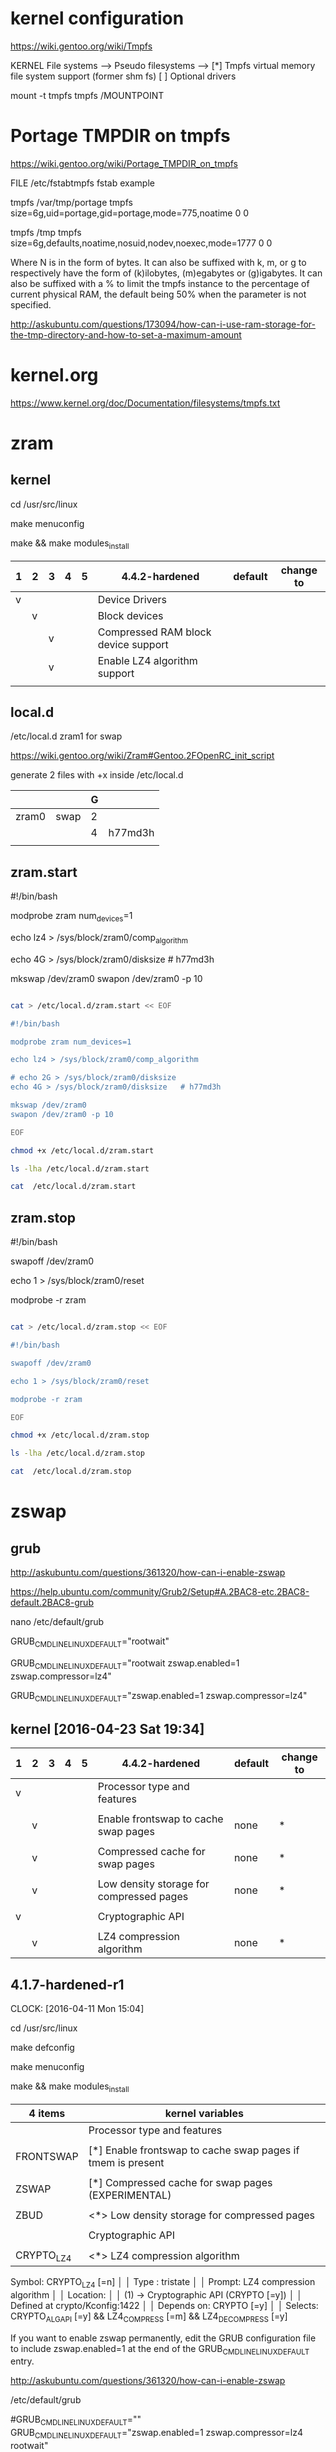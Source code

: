 * kernel configuration

https://wiki.gentoo.org/wiki/Tmpfs

KERNEL
File systems  --->
     Pseudo filesystems  --->
          [*] Tmpfs virtual memory file system support (former shm fs)
          [ ] Optional drivers


#

mount -t tmpfs tmpfs /MOUNTPOINT


* Portage TMPDIR on tmpfs

https://wiki.gentoo.org/wiki/Portage_TMPDIR_on_tmpfs

FILE /etc/fstabtmpfs fstab example

tmpfs		/var/tmp/portage		tmpfs	size=6g,uid=portage,gid=portage,mode=775,noatime	0 0

tmpfs		/tmp		tmpfs	size=6g,defaults,noatime,nosuid,nodev,noexec,mode=1777	0 0


Where N is in the form of bytes. It can also be suffixed with k, m, or g to respectively have the form of (k)ilobytes, (m)egabytes or (g)igabytes. It can also be suffixed with a % to limit the tmpfs instance to the percentage of current physical RAM, the default being 50% when the parameter is not specified.


http://askubuntu.com/questions/173094/how-can-i-use-ram-storage-for-the-tmp-directory-and-how-to-set-a-maximum-amount



* kernel.org

https://www.kernel.org/doc/Documentation/filesystems/tmpfs.txt


* zram

** kernel


cd /usr/src/linux

make menuconfig

make && make modules_install


| 1 | 2 | 3 | 4 | 5 | 4.4.2-hardened                      | default | change to |
|---+---+---+---+---+-------------------------------------+---------+-----------|
| v |   |   |   |   | Device Drivers                      |         |           |
|   | v |   |   |   | Block devices                       |         |           |
|   |   | v |   |   | Compressed RAM block device support |         |           |
|   |   | v |   |   | Enable LZ4 algorithm support        |         |           |
|   |   |   |   |   |                                     |         |           |




** local.d


/etc/local.d zram1 for swap

https://wiki.gentoo.org/wiki/Zram#Gentoo.2FOpenRC_init_script


# 

generate 2 files with +x inside /etc/local.d

|       |      | G |         |
|-------+------+---+---------|
| zram0 | swap | 2 |         |
|       |      | 4 | h77md3h |
|       |      |   |         |

** zram.start

#!/bin/bash

modprobe zram num_devices=1

echo lz4 > /sys/block/zram0/comp_algorithm

# echo 2G > /sys/block/zram0/disksize 
echo 4G > /sys/block/zram0/disksize   # h77md3h


mkswap /dev/zram0
swapon /dev/zram0 -p 10

#+HEADERS: :results raw
#+HEADERS: :dir /su::/tmp
#+BEGIN_SRC sh

cat > /etc/local.d/zram.start << EOF

#!/bin/bash

modprobe zram num_devices=1

echo lz4 > /sys/block/zram0/comp_algorithm

# echo 2G > /sys/block/zram0/disksize 
echo 4G > /sys/block/zram0/disksize   # h77md3h

mkswap /dev/zram0
swapon /dev/zram0 -p 10

EOF

chmod +x /etc/local.d/zram.start

ls -lha /etc/local.d/zram.start

cat  /etc/local.d/zram.start

#+END_SRC


** zram.stop

#!/bin/bash

swapoff /dev/zram0

echo 1 > /sys/block/zram0/reset

modprobe -r zram


#+HEADERS: :results raw
#+HEADERS: :dir /su::/tmp
#+BEGIN_SRC sh

cat > /etc/local.d/zram.stop << EOF

#!/bin/bash

swapoff /dev/zram0

echo 1 > /sys/block/zram0/reset

modprobe -r zram

EOF

chmod +x /etc/local.d/zram.stop

ls -lha /etc/local.d/zram.stop

cat  /etc/local.d/zram.stop

#+END_SRC




* zswap

** grub

http://askubuntu.com/questions/361320/how-can-i-enable-zswap

https://help.ubuntu.com/community/Grub2/Setup#A.2BAC8-etc.2BAC8-default.2BAC8-grub

nano /etc/default/grub

GRUB_CMDLINE_LINUX_DEFAULT="rootwait"

GRUB_CMDLINE_LINUX_DEFAULT="rootwait zswap.enabled=1 zswap.compressor=lz4"

GRUB_CMDLINE_LINUX_DEFAULT="zswap.enabled=1 zswap.compressor=lz4"





** kernel [2016-04-23 Sat 19:34]

| 1 | 2 | 3 | 4 | 5 | 4.4.2-hardened                           | default | change to |
|---+---+---+---+---+------------------------------------------+---------+-----------|
| v |   |   |   |   | Processor type and features              |         |           |
|   |   |   |   |   |                                          |         |           |
|   | v |   |   |   | Enable frontswap to cache swap pages     | none    | *         |
|   |   |   |   |   |                                          |         |           |
|   | v |   |   |   | Compressed cache for swap pages          | none    | *         |
|   |   |   |   |   |                                          |         |           |
|   | v |   |   |   | Low density storage for compressed pages | none    | *         |
|   |   |   |   |   |                                          |         |           |
|---+---+---+---+---+------------------------------------------+---------+-----------|
| v |   |   |   |   | Cryptographic API                        |         |           |
|   |   |   |   |   |                                          |         |           |
|   | v |   |   |   | LZ4 compression algorithm                | none    | *         |


** 4.1.7-hardened-r1
     CLOCK: [2016-04-11 Mon 15:04]

cd /usr/src/linux

make defconfig

make menuconfig

make && make modules_install

| 4 items    | kernel variables                                            |
|------------+-------------------------------------------------------------|
|            | Processor type and features                                 |
|            |                                                             |
| FRONTSWAP  | [*] Enable frontswap to cache swap pages if tmem is present |
|            |                                                             |
| ZSWAP      | [*] Compressed cache for swap pages (EXPERIMENTAL)          |
|            |                                                             |
| ZBUD       | <*> Low density storage for compressed pages                |
|            |                                                             |
|------------+-------------------------------------------------------------|
|            | Cryptographic API                                           |
|            |                                                             |
| CRYPTO_LZ4 | <*>   LZ4 compression algorithm                             |


Symbol: CRYPTO_LZ4 [=n]                                                                              │  
  │ Type  : tristate                                                                                     │  
  │ Prompt: LZ4 compression algorithm                                                                    │  
  │   Location:                                                                                          │  
  │ (1) -> Cryptographic API (CRYPTO [=y])                                                               │  
  │   Defined at crypto/Kconfig:1422                                                                     │  
  │   Depends on: CRYPTO [=y]                                                                            │  
  │   Selects: CRYPTO_ALGAPI [=y] && LZ4_COMPRESS [=m] && LZ4_DECOMPRESS [=y]   



If you want to enable zswap permanently, edit the GRUB configuration file to include zswap.enabled=1 at the end of the GRUB_CMDLINE_LINUX_DEFAULT entry.

http://askubuntu.com/questions/361320/how-can-i-enable-zswap

/etc/default/grub 

# Append parameters to the linux kernel command line for non-recovery entries
#GRUB_CMDLINE_LINUX_DEFAULT=""
GRUB_CMDLINE_LINUX_DEFAULT="zswap.enabled=1 zswap.compressor=lz4 rootwait"


zswap.enabled=1 zswap.compressor=lz4 rootwait


KERNELVER=4.1.7 
EXTENSION=20160114-hardened-zswap

cp .config /boot/config-${KERNELVER}-gentoo-gnu${EXTENSION}
cp System.map /boot/System.map-${KERNELVER}-gentoo-gnu${EXTENSION}
cp arch/x86_64/boot/bzImage /boot/kernel-${KERNELVER}-gentoo-gnu${EXTENSION}
grub2-mkconfig -o /boot/grub/grub.cfg
cp -a .config ../${KERNELVER}-${EXTENSION}.config.bk




** How to verify zswap running?

http://askubuntu.com/questions/510516/how-to-verify-zswap-running

grep . /sys/kernel/debug/zswap/*

cat /sys/module/zswap/parameters/max_pool_percent

dmesg | grep zswap



** reference

https://www.kernel.org/doc/Documentation/vm/zswap.txt
